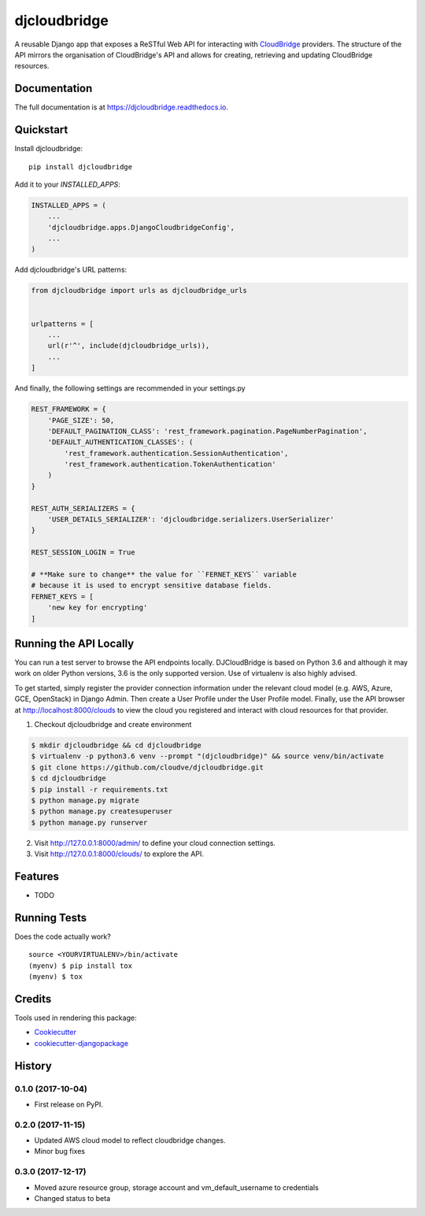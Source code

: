 =============================
djcloudbridge
=============================

.. image:: https://img.shields.io/pypi/v/djcloudbridge.svg
   :target: https://pypi.python.org/pypi/djcloudbridge.svg/
   :alt: latest version available on PyPI

.. image:: https://travis-ci.org/cloudve/djcloudbridge.svg?branch=master
   :target: https://travis-ci.org/cloudve/djcloudbridge
   :alt: Travis Build Status

.. image:: https://coveralls.io/repos/github/cloudve/djcloudbridge/badge.svg?branch=master
   :target: https://coveralls.io/github/cloudve/djcloudbridge?branch=master
   :alt: Test Coverage Report


A reusable Django app that exposes a ReSTful Web API for interacting with
CloudBridge_ providers. The structure of the API mirrors the organisation
of CloudBridge's API and allows for creating, retrieving and updating
CloudBridge resources.

Documentation
-------------

The full documentation is at https://djcloudbridge.readthedocs.io.

Quickstart
----------

Install djcloudbridge::

    pip install djcloudbridge

Add it to your `INSTALLED_APPS`:

.. code-block:: python

    INSTALLED_APPS = (
        ...
        'djcloudbridge.apps.DjangoCloudbridgeConfig',
        ...
    )

Add djcloudbridge's URL patterns:

.. code-block:: python

    from djcloudbridge import urls as djcloudbridge_urls


    urlpatterns = [
        ...
        url(r'^', include(djcloudbridge_urls)),
        ...
    ]

And finally, the following settings are recommended in your settings.py

.. code-block:: python

    REST_FRAMEWORK = {
        'PAGE_SIZE': 50,
        'DEFAULT_PAGINATION_CLASS': 'rest_framework.pagination.PageNumberPagination',
        'DEFAULT_AUTHENTICATION_CLASSES': (
            'rest_framework.authentication.SessionAuthentication',
            'rest_framework.authentication.TokenAuthentication'
        )
    }

    REST_AUTH_SERIALIZERS = {
        'USER_DETAILS_SERIALIZER': 'djcloudbridge.serializers.UserSerializer'
    }

    REST_SESSION_LOGIN = True

    # **Make sure to change** the value for ``FERNET_KEYS`` variable
    # because it is used to encrypt sensitive database fields.
    FERNET_KEYS = [
        'new key for encrypting'
    ]

Running the API Locally
-----------------------

You can run a test server to browse the API endpoints locally. DJCloudBridge
is based on Python 3.6 and although it may work on older Python
versions, 3.6 is the only supported version. Use of virtualenv is also
highly advised.

To get started, simply register the provider connection information under the
relevant cloud model (e.g. AWS, Azure, GCE, OpenStack) in Django Admin.
Then create a User Profile under the User Profile model. Finally, use the API
browser at http://localhost:8000/clouds to view the cloud you registered and
interact with cloud resources for that provider.


1. Checkout djcloudbridge and create environment

.. code-block:: bash

    $ mkdir djcloudbridge && cd djcloudbridge
    $ virtualenv -p python3.6 venv --prompt "(djcloudbridge)" && source venv/bin/activate
    $ git clone https://github.com/cloudve/djcloudbridge.git
    $ cd djcloudbridge
    $ pip install -r requirements.txt
    $ python manage.py migrate
    $ python manage.py createsuperuser
    $ python manage.py runserver

2. Visit http://127.0.0.1:8000/admin/ to define your cloud connection settings.

3. Visit http://127.0.0.1:8000/clouds/ to explore the API.

Features
--------

* TODO

Running Tests
-------------

Does the code actually work?

::

    source <YOURVIRTUALENV>/bin/activate
    (myenv) $ pip install tox
    (myenv) $ tox

Credits
-------

Tools used in rendering this package:

*  Cookiecutter_
*  `cookiecutter-djangopackage`_

.. _CloudBridge: https://github.com/gvlproject/cloudbridge
.. _Cookiecutter: https://github.com/audreyr/cookiecutter
.. _`cookiecutter-djangopackage`: https://github.com/pydanny/cookiecutter-djangopackage




History
-------

0.1.0 (2017-10-04)
++++++++++++++++++

* First release on PyPI.

0.2.0 (2017-11-15)
++++++++++++++++++
* Updated AWS cloud model to reflect cloudbridge changes.
* Minor bug fixes

0.3.0 (2017-12-17)
++++++++++++++++++
* Moved azure resource group, storage account and vm_default_username to credentials
* Changed status to beta


